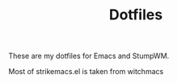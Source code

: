 #+TITLE: Dotfiles

These are my dotfiles for Emacs and StumpWM.

Most of strikemacs.el is taken from witchmacs
